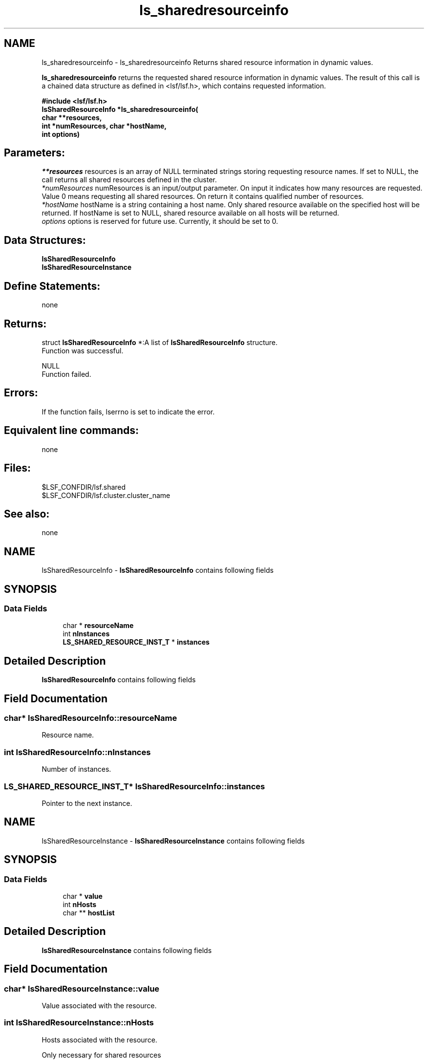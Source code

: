 .TH "ls_sharedresourceinfo" 3 "3 Sep 2009" "Version 7.0" "Platform LSF 7.0.6 C API Reference" \" -*- nroff -*-
.ad l
.nh
.SH NAME
ls_sharedresourceinfo \- ls_sharedresourceinfo 
Returns shared resource information in dynamic values.
.PP
\fBls_sharedresourceinfo\fP returns the requested shared resource information in dynamic values. The result of this call is a chained data structure as defined in <lsf/lsf.h>, which contains requested information.
.PP
\fB#include <lsf/lsf.h> 
.br
 \fBlsSharedResourceInfo\fP *ls_sharedresourceinfo( 
.br
     char **resources, 
.br
     int *numResources, char *hostName, 
.br
     int options)\fP
.PP
.SH "Parameters:"
\fI**resources\fP resources is an array of NULL terminated strings storing requesting resource names. If set to NULL, the call returns all shared resources defined in the cluster. 
.br
\fI*numResources\fP numResources is an input/output parameter. On input it indicates how many resources are requested. Value 0 means requesting all shared resources. On return it contains qualified number of resources. 
.br
\fI*hostName\fP hostName is a string containing a host name. Only shared resource available on the specified host will be returned. If hostName is set to NULL, shared resource available on all hosts will be returned. 
.br
\fIoptions\fP options is reserved for future use. Currently, it should be set to 0.
.PP
.SH "Data Structures:" 
.PP
\fBlsSharedResourceInfo\fP 
.br
\fBlsSharedResourceInstance\fP
.PP
.SH "Define Statements:" 
.PP
none
.PP
.SH "Returns:"
struct \fBlsSharedResourceInfo\fP *:A list of \fBlsSharedResourceInfo\fP structure. 
.br
 Function was successful. 
.PP
NULL 
.br
 Function failed.
.PP
.SH "Errors:" 
.PP
If the function fails, lserrno is set to indicate the error.
.PP
.SH "Equivalent line commands:" 
.PP
none
.PP
.SH "Files:" 
.PP
$LSF_CONFDIR/lsf.shared 
.br
$LSF_CONFDIR/lsf.cluster.cluster_name
.PP
.SH "See also:"
none 
.PP

.ad l
.nh
.SH NAME
lsSharedResourceInfo \- \fBlsSharedResourceInfo\fP contains following fields  

.PP
.SH SYNOPSIS
.br
.PP
.SS "Data Fields"

.in +1c
.ti -1c
.RI "char * \fBresourceName\fP"
.br
.ti -1c
.RI "int \fBnInstances\fP"
.br
.ti -1c
.RI "\fBLS_SHARED_RESOURCE_INST_T\fP * \fBinstances\fP"
.br
.in -1c
.SH "Detailed Description"
.PP 
\fBlsSharedResourceInfo\fP contains following fields 
.SH "Field Documentation"
.PP 
.SS "char* \fBlsSharedResourceInfo::resourceName\fP"
.PP
Resource name. 
.PP
.SS "int \fBlsSharedResourceInfo::nInstances\fP"
.PP
Number of instances. 
.PP
.SS "\fBLS_SHARED_RESOURCE_INST_T\fP* \fBlsSharedResourceInfo::instances\fP"
.PP
Pointer to the next instance. 
.PP


.ad l
.nh
.SH NAME
lsSharedResourceInstance \- \fBlsSharedResourceInstance\fP contains following fields  

.PP
.SH SYNOPSIS
.br
.PP
.SS "Data Fields"

.in +1c
.ti -1c
.RI "char * \fBvalue\fP"
.br
.ti -1c
.RI "int \fBnHosts\fP"
.br
.ti -1c
.RI "char ** \fBhostList\fP"
.br
.in -1c
.SH "Detailed Description"
.PP 
\fBlsSharedResourceInstance\fP contains following fields 
.SH "Field Documentation"
.PP 
.SS "char* \fBlsSharedResourceInstance::value\fP"
.PP
Value associated with the resource. 
.PP
.SS "int \fBlsSharedResourceInstance::nHosts\fP"
.PP
Hosts associated with the resource. 
.PP
Only necessary for shared resources 
.SS "char** \fBlsSharedResourceInstance::hostList\fP"
.PP
Host list. 
.PP


.SH "Author"
.PP 
Generated automatically by Doxygen for Platform LSF 7.0.6 C API Reference from the source code.
